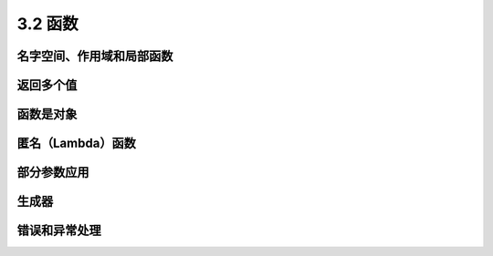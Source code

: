===============================
3.2 函数
===============================


------------------------------
名字空间、作用域和局部函数
------------------------------


------------
返回多个值
------------


---------------
函数是对象
---------------


---------------------
匿名（Lambda）函数
---------------------


---------------
部分参数应用
---------------


---------------
生成器
---------------


---------------
错误和异常处理
---------------
